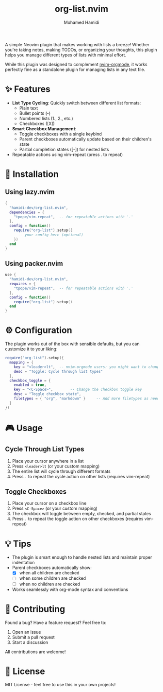 #+TITLE: org-list.nvim
#+AUTHOR: Mohamed Hamidi
#+OPTIONS: toc:2

[[https://www.youtube.com/watch?v=AMrDkH9v6Jo][file:./preview.gif]]

A simple Neovim plugin that makes working with lists a breeze! Whether you're taking notes, making TODOs, or organizing your thoughts, this plugin helps you manage different types of lists with minimal effort.

While this plugin was designed to complement [[https://github.com/nvim-orgmode/orgmode][nvim-orgmode]], it works perfectly fine as a standalone plugin for managing lists in any text file.

* ✨ Features

- *List Type Cycling*: Quickly switch between different list formats:
  - Plain text
  - Bullet points (-)
  - Numbered lists (1., 2., etc.)
  - Checkboxes ([X])
- *Smart Checkbox Management*: 
  - Toggle checkboxes with a single keybind
  - Parent checkboxes automatically update based on their children's state
  - Partial completion states ([-]) for nested lists
- Repeatable actions using vim-repeat (press . to repeat)

* 🚀 Installation

** Using lazy.nvim
#+begin_src lua
{
  "hamidi-dev/org-list.nvim",
  dependencies = {
    "tpope/vim-repeat",  -- for repeatable actions with '.'
  },
  config = function()
    require("org-list").setup({
      -- your config here (optional)
    })
  end
}
#+end_src

** Using packer.nvim
#+begin_src lua
use {
  "hamidi-dev/org-list.nvim",
  requires = {
    "tpope/vim-repeat",  -- for repeatable actions with '.'
  },
  config = function()
    require("org-list").setup()
  end
}
#+end_src

* ⚙️ Configuration

The plugin works out of the box with sensible defaults, but you can customize it to your liking:

#+begin_src lua
require("org-list").setup({
  mapping = {
    key = "<leader>lt",  -- nvim-orgmode users: you might want to change this to <leader>olt
    desc = "Toggle: Cycle through list types"
  },
  checkbox_toggle = {
    enabled = true,
    key = "<C-Space>",        -- Change the checkbox toggle key
    desc = "Toggle checkbox state",
    filetypes = { "org", "markdown" }     -- Add more filetypes as needed
  }
})
#+end_src

* 🎮 Usage

** Cycle Through List Types
1. Place your cursor anywhere in a list
2. Press =<leader>lt= (or your custom mapping)
3. The entire list will cycle through different formats
4. Press =.= to repeat the cycle action on other lists (requires vim-repeat)

** Toggle Checkboxes
1. Place your cursor on a checkbox line
2. Press =<C-Space>= (or your custom mapping)
3. The checkbox will toggle between empty, checked, and partial states
4. Press =.= to repeat the toggle action on other checkboxes (requires vim-repeat)

* 💡 Tips

- The plugin is smart enough to handle nested lists and maintain proper indentation
- Parent checkboxes automatically show:
  - [X] when all children are checked
  - [-] when some children are checked
  - [ ] when no children are checked
- Works seamlessly with org-mode syntax and conventions

* 🤝 Contributing

Found a bug? Have a feature request? Feel free to:
1. Open an issue
2. Submit a pull request
3. Start a discussion

All contributions are welcome! 

* 📄 License

MIT License - feel free to use this in your own projects!
